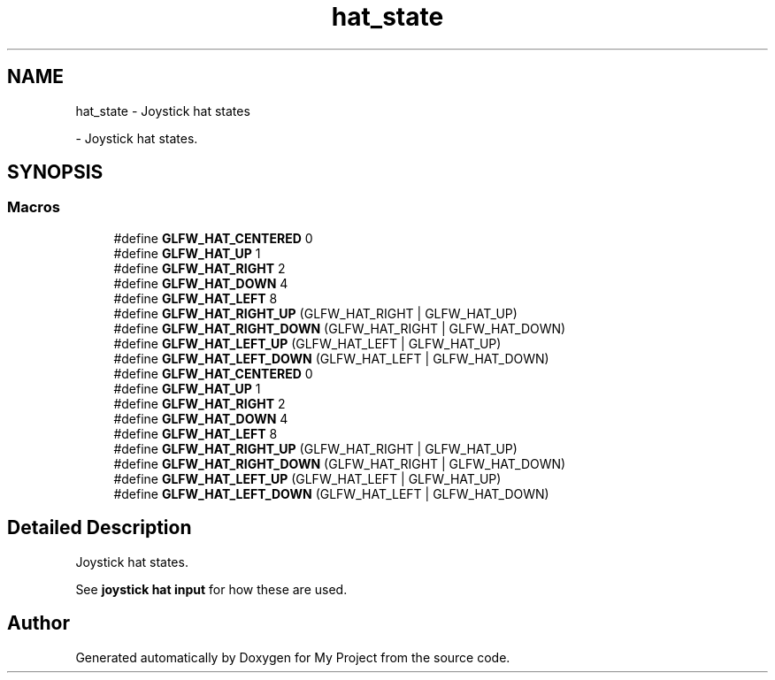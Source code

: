 .TH "hat_state" 3 "Wed Feb 1 2023" "Version Version 0.0" "My Project" \" -*- nroff -*-
.ad l
.nh
.SH NAME
hat_state \- Joystick hat states
.PP
 \- Joystick hat states\&.  

.SH SYNOPSIS
.br
.PP
.SS "Macros"

.in +1c
.ti -1c
.RI "#define \fBGLFW_HAT_CENTERED\fP   0"
.br
.ti -1c
.RI "#define \fBGLFW_HAT_UP\fP   1"
.br
.ti -1c
.RI "#define \fBGLFW_HAT_RIGHT\fP   2"
.br
.ti -1c
.RI "#define \fBGLFW_HAT_DOWN\fP   4"
.br
.ti -1c
.RI "#define \fBGLFW_HAT_LEFT\fP   8"
.br
.ti -1c
.RI "#define \fBGLFW_HAT_RIGHT_UP\fP   (GLFW_HAT_RIGHT | GLFW_HAT_UP)"
.br
.ti -1c
.RI "#define \fBGLFW_HAT_RIGHT_DOWN\fP   (GLFW_HAT_RIGHT | GLFW_HAT_DOWN)"
.br
.ti -1c
.RI "#define \fBGLFW_HAT_LEFT_UP\fP   (GLFW_HAT_LEFT  | GLFW_HAT_UP)"
.br
.ti -1c
.RI "#define \fBGLFW_HAT_LEFT_DOWN\fP   (GLFW_HAT_LEFT  | GLFW_HAT_DOWN)"
.br
.ti -1c
.RI "#define \fBGLFW_HAT_CENTERED\fP   0"
.br
.ti -1c
.RI "#define \fBGLFW_HAT_UP\fP   1"
.br
.ti -1c
.RI "#define \fBGLFW_HAT_RIGHT\fP   2"
.br
.ti -1c
.RI "#define \fBGLFW_HAT_DOWN\fP   4"
.br
.ti -1c
.RI "#define \fBGLFW_HAT_LEFT\fP   8"
.br
.ti -1c
.RI "#define \fBGLFW_HAT_RIGHT_UP\fP   (GLFW_HAT_RIGHT | GLFW_HAT_UP)"
.br
.ti -1c
.RI "#define \fBGLFW_HAT_RIGHT_DOWN\fP   (GLFW_HAT_RIGHT | GLFW_HAT_DOWN)"
.br
.ti -1c
.RI "#define \fBGLFW_HAT_LEFT_UP\fP   (GLFW_HAT_LEFT  | GLFW_HAT_UP)"
.br
.ti -1c
.RI "#define \fBGLFW_HAT_LEFT_DOWN\fP   (GLFW_HAT_LEFT  | GLFW_HAT_DOWN)"
.br
.in -1c
.SH "Detailed Description"
.PP 
Joystick hat states\&. 

See \fBjoystick hat input\fP for how these are used\&. 
.SH "Author"
.PP 
Generated automatically by Doxygen for My Project from the source code\&.
